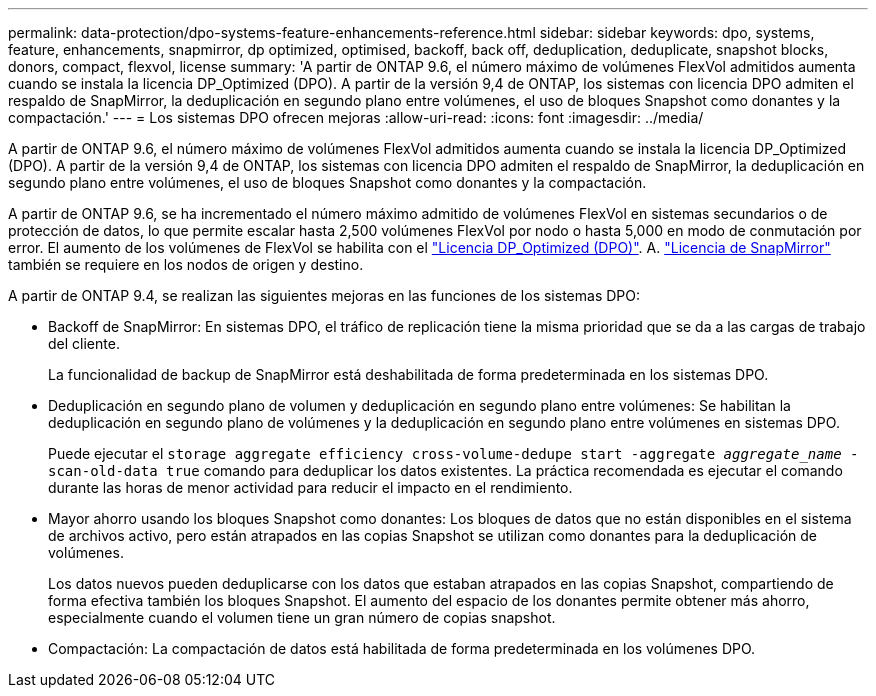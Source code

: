 ---
permalink: data-protection/dpo-systems-feature-enhancements-reference.html 
sidebar: sidebar 
keywords: dpo, systems, feature, enhancements, snapmirror, dp optimized, optimised, backoff, back off, deduplication, deduplicate, snapshot blocks, donors, compact, flexvol, license 
summary: 'A partir de ONTAP 9.6, el número máximo de volúmenes FlexVol admitidos aumenta cuando se instala la licencia DP_Optimized (DPO). A partir de la versión 9,4 de ONTAP, los sistemas con licencia DPO admiten el respaldo de SnapMirror, la deduplicación en segundo plano entre volúmenes, el uso de bloques Snapshot como donantes y la compactación.' 
---
= Los sistemas DPO ofrecen mejoras
:allow-uri-read: 
:icons: font
:imagesdir: ../media/


[role="lead"]
A partir de ONTAP 9.6, el número máximo de volúmenes FlexVol admitidos aumenta cuando se instala la licencia DP_Optimized (DPO). A partir de la versión 9,4 de ONTAP, los sistemas con licencia DPO admiten el respaldo de SnapMirror, la deduplicación en segundo plano entre volúmenes, el uso de bloques Snapshot como donantes y la compactación.

A partir de ONTAP 9.6, se ha incrementado el número máximo admitido de volúmenes FlexVol en sistemas secundarios o de protección de datos, lo que permite escalar hasta 2,500 volúmenes FlexVol por nodo o hasta 5,000 en modo de conmutación por error. El aumento de los volúmenes de FlexVol se habilita con el link:https://docs.netapp.com/us-en/ontap/data-protection/snapmirror-licensing-concept.html#data-protection-optimized-license["Licencia DP_Optimized (DPO)"]. A. link:https://docs.netapp.com/us-en/ontap/system-admin/manage-license-task.html#view-details-about-a-license["Licencia de SnapMirror"] también se requiere en los nodos de origen y destino.

A partir de ONTAP 9.4, se realizan las siguientes mejoras en las funciones de los sistemas DPO:

* Backoff de SnapMirror: En sistemas DPO, el tráfico de replicación tiene la misma prioridad que se da a las cargas de trabajo del cliente.
+
La funcionalidad de backup de SnapMirror está deshabilitada de forma predeterminada en los sistemas DPO.

* Deduplicación en segundo plano de volumen y deduplicación en segundo plano entre volúmenes: Se habilitan la deduplicación en segundo plano de volúmenes y la deduplicación en segundo plano entre volúmenes en sistemas DPO.
+
Puede ejecutar el `storage aggregate efficiency cross-volume-dedupe start -aggregate _aggregate_name_ -scan-old-data true` comando para deduplicar los datos existentes. La práctica recomendada es ejecutar el comando durante las horas de menor actividad para reducir el impacto en el rendimiento.

* Mayor ahorro usando los bloques Snapshot como donantes: Los bloques de datos que no están disponibles en el sistema de archivos activo, pero están atrapados en las copias Snapshot se utilizan como donantes para la deduplicación de volúmenes.
+
Los datos nuevos pueden deduplicarse con los datos que estaban atrapados en las copias Snapshot, compartiendo de forma efectiva también los bloques Snapshot. El aumento del espacio de los donantes permite obtener más ahorro, especialmente cuando el volumen tiene un gran número de copias snapshot.

* Compactación: La compactación de datos está habilitada de forma predeterminada en los volúmenes DPO.

